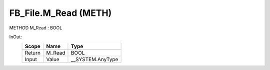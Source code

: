.. first line of object.rst template
.. first line of pou-object.rst template
.. first line of meth-object.rst template
.. <% set key = ".fld-File.FB_File.M_Read" %>
.. _`.fld-File.FB_File.M_Read`:
.. <% merge "object.Defines" %>
.. <% endmerge  %>


.. _`FB_File.M_Read`:

FB_File.M_Read (METH)
---------------------

METHOD M_Read : BOOL



.. <% merge "object.Doc" %>

.. todo:: Please add documentation for method: FB_File.M_Read

.. <% endmerge  %>

.. <% merge "object.iotbl" %>



InOut:
    +--------+--------+-------------------+
    | Scope  | Name   | Type              |
    +========+========+===================+
    | Return | M_Read | BOOL              |
    +--------+--------+-------------------+
    | Input  | Value  | \__SYSTEM.AnyType |
    +--------+--------+-------------------+

.. <% endmerge  %>

.. last line of meth-object.rst template
.. last line of pou-object.rst template
.. last line of object.rst template



